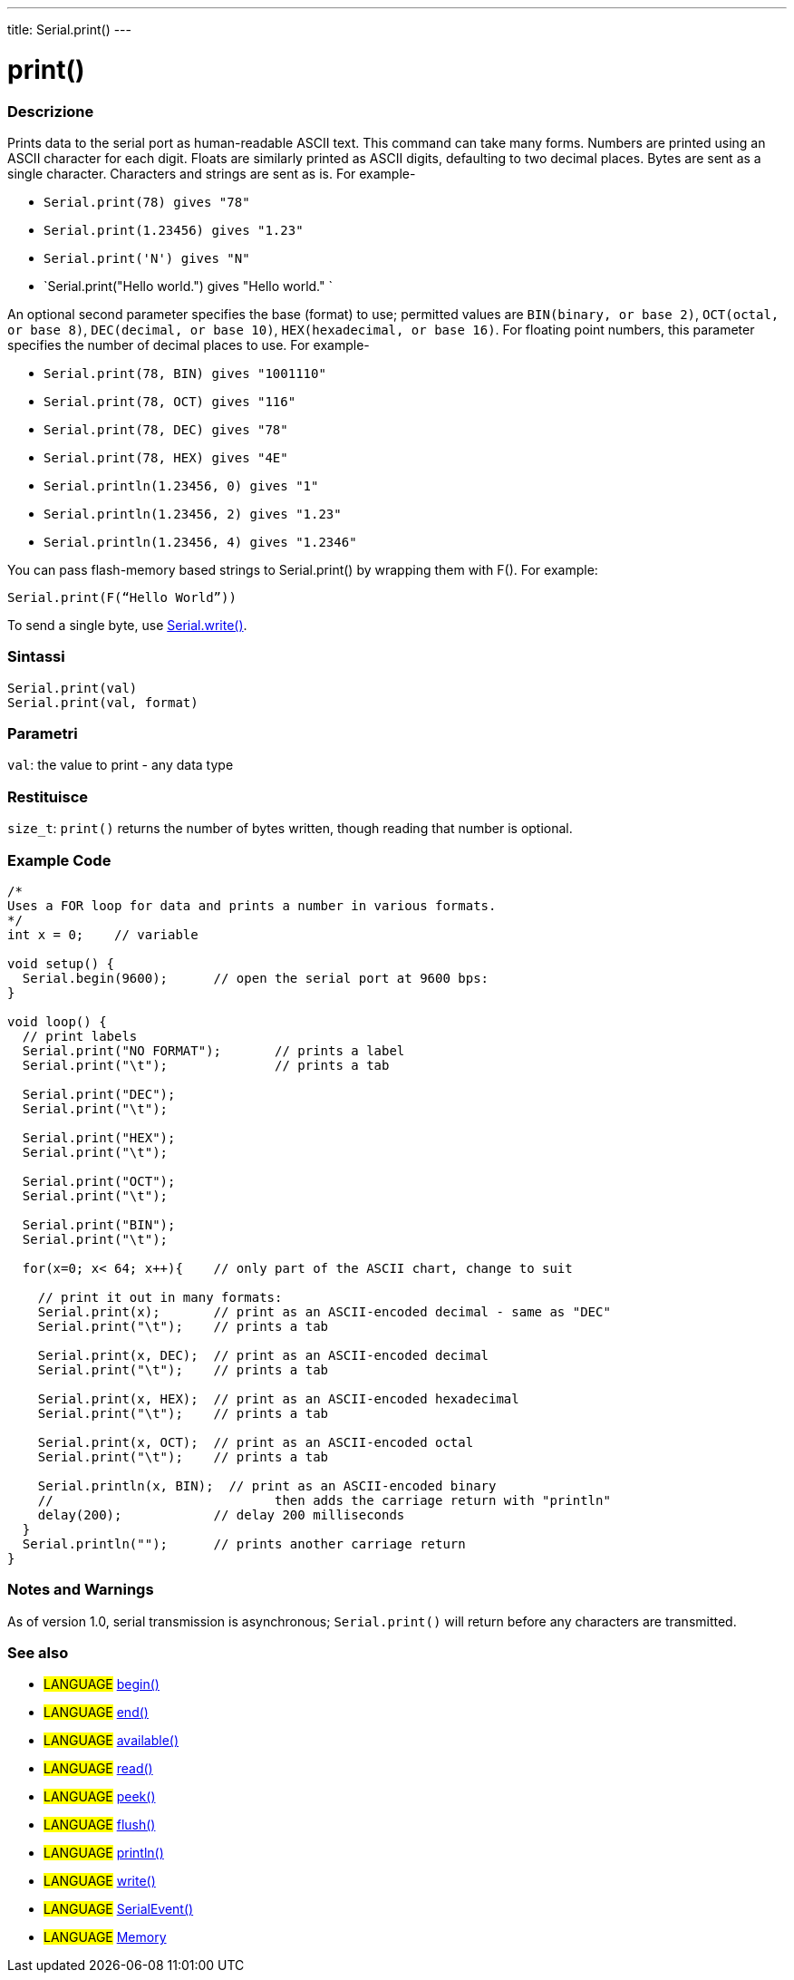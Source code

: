 ---
title: Serial.print()
---




= print()


// OVERVIEW SECTION STARTS
[#overview]
--

[float]
=== Descrizione
Prints data to the serial port as human-readable ASCII text. This command can take many forms. Numbers are printed using an ASCII character for each digit. Floats are similarly printed as ASCII digits, defaulting to two decimal places. Bytes are sent as a single character. Characters and strings are sent as is. For example-

* `Serial.print(78) gives "78"` +
* `Serial.print(1.23456) gives "1.23"` +
* `Serial.print('N') gives "N"` +
* `Serial.print("Hello world.") gives "Hello world." `

An optional second parameter specifies the base (format) to use; permitted values are `BIN(binary, or base 2)`, `OCT(octal, or base 8)`, `DEC(decimal, or base 10)`, `HEX(hexadecimal, or base 16)`. For floating point numbers, this parameter specifies the number of decimal places to use. For example-

* `Serial.print(78, BIN) gives "1001110"` +
* `Serial.print(78, OCT) gives "116"` +
* `Serial.print(78, DEC) gives "78"` +
* `Serial.print(78, HEX) gives "4E"` +
* `Serial.println(1.23456, 0) gives "1"` +
* `Serial.println(1.23456, 2) gives "1.23"` +
* `Serial.println(1.23456, 4) gives "1.2346"`

You can pass flash-memory based strings to Serial.print() by wrapping them with F(). For example:

`Serial.print(F(“Hello World”))`

To send a single byte, use link:../write[Serial.write()].
[%hardbreaks]


[float]
=== Sintassi
`Serial.print(val)` +
`Serial.print(val, format)`


[float]
=== Parametri
`val`: the value to print - any data type

[float]
=== Restituisce
`size_t`: `print()` returns the number of bytes written, though reading that number is optional.

--
// OVERVIEW SECTION ENDS




// HOW TO USE SECTION STARTS
[#howtouse]
--

[float]
=== Example Code
// Describe what the example code is all about and add relevant code   ►►►►► THIS SECTION IS MANDATORY ◄◄◄◄◄


[source,arduino]
----
/*
Uses a FOR loop for data and prints a number in various formats.
*/
int x = 0;    // variable

void setup() {
  Serial.begin(9600);      // open the serial port at 9600 bps:
}

void loop() {
  // print labels
  Serial.print("NO FORMAT");       // prints a label
  Serial.print("\t");              // prints a tab

  Serial.print("DEC");
  Serial.print("\t");

  Serial.print("HEX");
  Serial.print("\t");

  Serial.print("OCT");
  Serial.print("\t");

  Serial.print("BIN");
  Serial.print("\t");

  for(x=0; x< 64; x++){    // only part of the ASCII chart, change to suit

    // print it out in many formats:
    Serial.print(x);       // print as an ASCII-encoded decimal - same as "DEC"
    Serial.print("\t");    // prints a tab

    Serial.print(x, DEC);  // print as an ASCII-encoded decimal
    Serial.print("\t");    // prints a tab

    Serial.print(x, HEX);  // print as an ASCII-encoded hexadecimal
    Serial.print("\t");    // prints a tab

    Serial.print(x, OCT);  // print as an ASCII-encoded octal
    Serial.print("\t");    // prints a tab

    Serial.println(x, BIN);  // print as an ASCII-encoded binary
    //                             then adds the carriage return with "println"
    delay(200);            // delay 200 milliseconds
  }
  Serial.println("");      // prints another carriage return
}
----
[%hardbreaks]

[float]
=== Notes and Warnings
As of version 1.0, serial transmission is asynchronous; `Serial.print()` will return before any characters are transmitted.

--
// HOW TO USE SECTION ENDS


// SEE ALSO SECTION
[#see_also]
--

[float]
=== See also

[role="language"]
* #LANGUAGE# link:../begin[begin()]
* #LANGUAGE# link:../end[end()]
* #LANGUAGE# link:../available[available()]
* #LANGUAGE# link:../read[read()]
* #LANGUAGE# link:../peek[peek()]
* #LANGUAGE# link:../flush[flush()]
* #LANGUAGE# link:../println[println()]
* #LANGUAGE# link:../write[write()]
* #LANGUAGE# link:../serialevent[SerialEvent()]
* #LANGUAGE# link:https://www.arduino.cc/en/Tutorial/Memory[Memory]

--
// SEE ALSO SECTION ENDS
